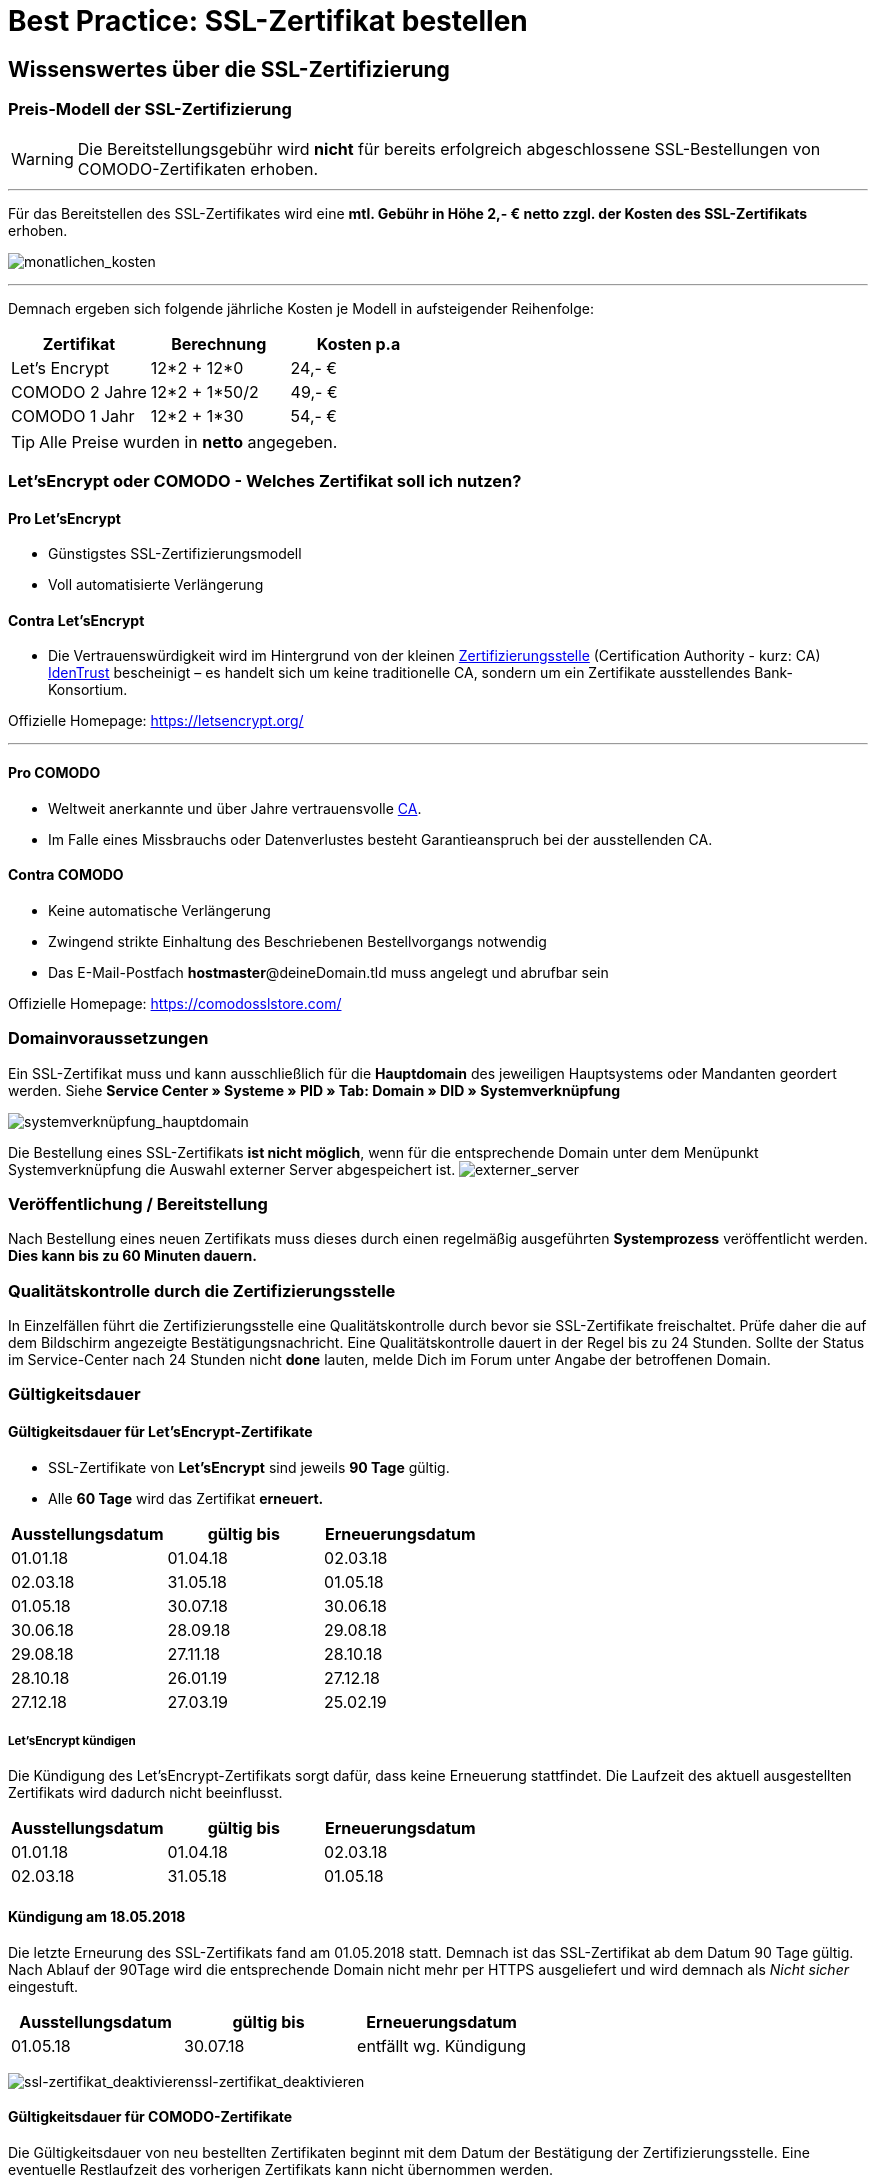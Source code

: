 = Best Practice: SSL-Zertifikat bestellen
:lang: de
:keywords: SSL, Let's_Encrypt, let's_enrypt, Lets_Encrypt, lets_encrypt, COMODO, comodo
:position: 1

== Wissenswertes über die SSL-Zertifizierung

=== Preis-Modell der SSL-Zertifizierung

WARNING: Die Bereitstellungsgebühr wird *nicht* für bereits erfolgreich abgeschlossene SSL-Bestellungen von COMODO-Zertifikaten erhoben.

''''

Für das Bereitstellen des SSL-Zertifikates wird eine *mtl. Gebühr in Höhe 2,- € netto zzgl. der Kosten des SSL-Zertifikats* erhoben.

image:assets/monatlichen_kosten.png[monatlichen_kosten]

''''

Demnach ergeben sich folgende jährliche Kosten je Modell in aufsteigender Reihenfolge:

[options="header,footer"]
|============================================
|Zertifikat     |Berechnung     | Kosten p.a
|Let's Encrypt  | 12*2 + 12*0   | 24,- €
|COMODO 2 Jahre | 12*2 + 1*50/2 | 49,- €
|COMODO 1 Jahr  | 12*2 + 1*30   | 54,- €
|============================================

TIP: Alle Preise wurden in *netto* angegeben.

=== Let’sEncrypt oder COMODO - Welches Zertifikat soll ich nutzen?

==== Pro Let’sEncrypt
* Günstigstes SSL-Zertifizierungsmodell
* Voll automatisierte Verlängerung

==== Contra Let’sEncrypt
* Die Vertrauenswürdigkeit wird im Hintergrund von der kleinen link:https://de.wikipedia.org/wiki/Zertifizierungsstelle[Zertifizierungsstelle]  (Certification Authority - kurz: CA) link:https://www.identrust.com[IdenTrust] bescheinigt – es handelt sich um keine traditionelle CA, sondern um ein Zertifikate ausstellendes Bank-Konsortium.

Offizielle Homepage: https://letsencrypt.org/

'''

==== Pro COMODO
* Weltweit anerkannte und über Jahre vertrauensvolle link:https://de.wikipedia.org/wiki/Zertifizierungsstelle[CA].
* Im Falle eines Missbrauchs oder Datenverlustes besteht Garantieanspruch bei der ausstellenden CA.

==== Contra COMODO
* Keine automatische Verlängerung
* Zwingend strikte Einhaltung des Beschriebenen Bestellvorgangs notwendig
* Das E-Mail-Postfach *hostmaster*@deineDomain.tld muss angelegt und abrufbar sein

Offizielle Homepage: https://comodosslstore.com/

=== Domainvoraussetzungen
Ein SSL-Zertifikat muss und kann ausschließlich für die *Hauptdomain* des jeweiligen Hauptsystems oder Mandanten geordert werden.
Siehe *Service Center » Systeme » PID » Tab: Domain » DID » Systemverknüpfung*

image:assets/systemverknüpfung_hauptdomain.png[systemverknüpfung_hauptdomain]

Die Bestellung eines SSL-Zertifikats *ist nicht möglich*, wenn für die entsprechende Domain unter dem Menüpunkt Systemverknüpfung die Auswahl externer Server abgespeichert ist.
image:assets/externer_server.png[externer_server]

=== Veröffentlichung / Bereitstellung
Nach Bestellung eines neuen Zertifikats muss dieses durch einen regelmäßig ausgeführten *Systemprozess* veröffentlicht werden. *Dies kann bis zu 60 Minuten dauern.*

=== Qualitätskontrolle durch die Zertifizierungsstelle
In Einzelfällen führt die Zertifizierungsstelle eine Qualitätskontrolle durch bevor sie SSL-Zertifikate freischaltet. Prüfe daher die auf dem Bildschirm angezeigte Bestätigungsnachricht. Eine Qualitätskontrolle dauert in der Regel bis zu 24 Stunden. Sollte der Status im Service-Center nach 24 Stunden nicht *done* lauten, melde Dich im Forum unter Angabe der betroffenen Domain.

=== Gültigkeitsdauer

==== Gültigkeitsdauer für Let’sEncrypt-Zertifikate
* SSL-Zertifikate von *Let’sEncrypt* sind jeweils *90 Tage* gültig.
* Alle *60 Tage* wird das Zertifikat *erneuert.*

[options="header,footer"]
|============================================
|Ausstellungsdatum  |gültig bis | Erneuerungsdatum
|01.01.18           | 01.04.18  | 02.03.18
|02.03.18           | 31.05.18  | 01.05.18
|01.05.18           | 30.07.18  | 30.06.18
|30.06.18           | 28.09.18   | 29.08.18
|29.08.18           | 27.11.18	| 28.10.18
|28.10.18           | 26.01.19	| 27.12.18
|27.12.18           | 27.03.19	| 25.02.19
|============================================

===== Let’sEncrypt kündigen
Die Kündigung des Let’sEncrypt-Zertifikats sorgt dafür, dass keine Erneuerung stattfindet.
Die Laufzeit des aktuell ausgestellten Zertifikats wird dadurch nicht beeinflusst.

[options="header,footer"]
|============================================
|Ausstellungsdatum  |gültig bis | Erneuerungsdatum
|01.01.18           | 01.04.18  | 02.03.18
|02.03.18           | 31.05.18  | 01.05.18
|============================================

==== Kündigung am 18.05.2018
Die letzte Erneurung des SSL-Zertifikats fand am 01.05.2018 statt. Demnach ist das SSL-Zertifikat ab dem Datum 90 Tage gültig. Nach Ablauf der 90Tage wird die entsprechende Domain nicht mehr per HTTPS ausgeliefert und wird demnach als _Nicht sicher_ eingestuft.

[options="header,footer"]
|============================================
|Ausstellungsdatum  |gültig bis | Erneuerungsdatum
|01.05.18           | 30.07.18  | entfällt wg. Kündigung
|============================================

image:assets/ssl-zertifikat_deaktivieren.png[ssl-zertifikat_deaktivieren]ssl-zertifikat_deaktivieren

==== Gültigkeitsdauer für COMODO-Zertifikate
Die Gültigkeitsdauer von neu bestellten Zertifikaten beginnt mit dem Datum der Bestätigung der Zertifizierungsstelle. Eine eventuelle Restlaufzeit des vorherigen Zertifikats kann nicht übernommen werden.

Die Laufzeit des SSL-Zertifikats wird während des Bestellprozesses zur Auswahl gestellt:

* 1 Jahr
* 2 Jahre

=== Verlängerung des SSL-Zertifikats

==== Verlängerung für Let’sEncrypt-Zertifikate
Die Verlängerung der Let’sEncrypt-SSL-Zertifikate findet vollautomatisch statt, bis es im Service-Center durch das Entfernen des Hakens gekündigt wird.

==== Verlängerung für COMODO-Zertifikate
Ein von COMODO ausgestelltes SSL-Zertifikat verlängert sich *nicht automatisch*
→ Es muss nach Ende der Laufzeit (mindestens 1 Jahr) neu geordert werden.

14 Tage vor offiziellem Ablaufdatum des Zertifikats (siehe Service-Center) wird eine Erinnerungs-E-Mail an die Hostmaster-Adresse gesendet.

Zusätzlich besteht die Möglichkeit, sich per E-Mail erinnern zu lassen. Eine kostenfreie Möglichkeit stellt der Dienst http://letsmonitor.org/ dar.

=== Gekündigte Domains und Testdomains
Für bereits *_gekündigte_* Domains sowie für *_Startup-Domains_* bzw. *_Test-Subdomains_* (d.h. Domains mit den Bestandteilen _plenty-test-drive.eu, plentymarkets-x1.com, plentymarkets-cloud01/02.com_ etc.,) können *_keine SSL-Zertifikate bestellt werden_*.

=== Domainvalidierte /-bezogene Zertifikate
SSL-Zertifikate sind domaingebunden. Das bedeutet, dass beispielsweise bei Umstellung der Hauptdomain das aktuelle Zertifikat _inaktiv_ geschaltet wird, da eine neue Hauptdomain ohne bestelltes Zertifikat vorliegt.
Inaktiv bedeutet nicht gelöscht - Sollte die Hauptdomain erneut auf die Domain umgestellt werden, die bereits ein SSL-Zertifikat besaß, kann dieses im Service Center wieder aktiviert werden, sofern das SSL-Zertifikat noch gültig ist.

=== Domainumzug, PKI, SSL-Zertifikat verschieben / transferieren
SSL-Zertifikate können bei einem Domainumzug zu plentymarkets *nicht* mitgenommen werden. Aufgrund der technischen Gegebenheiten ist die Bestellung nur innerhalb unserer link:https://de.wikipedia.org/wiki/Public-Key-Infrastruktur[Public-Key-Infrastruktur] möglich.

Dies gilt für *_beide Richtungen_*. Sowohl von *_extern zu plentymarkets_* als auch von *_plentymarkets zu extern_*. Ein über plentymarkets gebuchtes SSL-Zertifikat muss *_systemnah_* liegen und kann bei einem Domaintransfer nicht mitgenommen werden. Ein Export der Zertifikatsdaten (geheimer Private-Key) ist *nicht* möglich. Auch ein “Transfer” eines SSL-Zertifikats von einer Domain(-ID) auf eine andere ist nicht möglich (siehe Punkt <<Veröffentlichung / Bereitstellung>>).

CAUTION: Um die gewünschte Domain mit einem gültigen SSL-Zertifikat auszuliefern, siehe ab <<Schritt für Schritt zum SSL-Zertifikat>>

=== Wildcard-Zertifikate
Das Ausstellen von sogenannten Wildcard-SSL-Zertifikaten ist in unserer Infrastruktur nicht möglich.

== Schritt für Schritt zum SSL-Zertifikat

=== SSL-Zertifikat von Let’sEncrypt

==== Wie gelange ich zum Bestellvorgang?
Logge Dich über dein Backend oder den folgenden Link in Dein Service-Center ein: https://www.plentymarkets.eu/my-account/

Für den Login benötigst Du die E-Mail-Adresse, die Du auf Deiner Rechnung findest und das dazugehörige Passwort. Wenn Du das Passwort nicht (mehr) kennst, benutze die Funktion zum Zurücksetzen des Passworts.

==== Wie bestelle ich erfolgreich ein SSL-Zertifikat von Let’sEncrypt?


IMPORTANT: *ACHTUNG* +
Es ist zwingend notwendig, dass die DNS-Einstellungen der Domain, für die das SSL-Zertifikat bestellt werden soll, den Angaben in Deinem Service-Center entsprechen - siehe auch link:https://forum.plentymarkets.com/t/selbsthilfe-bei-dns-problemen-wie-hinterlege-ich-korrekte-dns-einstellungen/65559[Selbsthilfe bei DNS-Problemen / Wie hinterlege ich korrekte DNS-Einstellungen].

image:assets/ssl-zertifikat_bestellen.png[ssl-zertifikat_bestellen]

=== SSL-Zertifikat von COMODO

==== Wie gelange ich zum Bestellvorgang?
Vor der Bestellung eines SSL-Zertifikates muss die E-Mail-Adresse *hostmaster*@*deineDomain.tld* angelegt werden, falls dies noch nicht geschehen ist. An diese Adresse werden die beiden im nachfolgenden Schritt beschriebenen E-Mails im Anschluss an die Bestellung versendet.

''''

*WICHTIG:*
Falls eine Weiterleitung für die o.g. Email-Adresse eingerichtet wurde, sollte diese vorübergehend deaktiviert werden, um den Erhalt der Emails gewährleisten zu können. Im Falle eines Kontos bei https://mailbox.org

''''
image:assets/mailbox_postfach_erstellen.png[mailbox_postfach_erstellen]

Um E-Mail-Konten im plentymarkets-Backend anlegen zu können, muss zunächst der E-Mail-Provider auf https://mailbox.org gewechselt werden, *oder* die Anlage des Postfachs hostmaster@deineDomain.de bei einem Mailprovider Deiner Wahl getätigt werden.
Wie dieses Postfach eingerichtet wird haben wir hier erklärt: link:https://forum.plentymarkets.com/t/umzug-zu-mailbox-org-leitfaden/25678[Umzug zu mailbox.org - Leitfaden]

Anschließend loggen wir uns *über das plenty-Backend* ins Service-Center ein:
*Start » plentymarkets-Konto » Service-Center*

image:assets/backend_service-center.png[backend_service-center]

==== Wie bestelle ich erfolgreich ein SSL-Zertifikat von COMODO?

[IMPORTANT:]
====
*WICHTIG UND UNBEDINGT BEACHTEN:*
Während des gesamten Bestellprozesses muss man mit ein und demselben Browser im Service-Center eingeloggt bleiben. Erst *nachdem der Vorgang komplett* abgeschlossen wurde, kann man sich ausloggen!
====

Nun kann der eigentliche Bestellvorgang starten. Man öffnet nun das System und die gewünschte Hauptdomain.
image:assets/comodo_bestellen_service-center.png[comodo_bestellen_service-center]

Der folgende Dialog erscheint:
image:assets/comodo_bestellen_service-center_bestaetigen.png[comodo_bestellen_service-center_bestaetigen]

Nach dem Klick auf *“Bestellung fortsetzen”* wird die erste Validierungsmail versendet:
image:assets/ssl_email_versendet.png[ssl_email_versendet]

''''
In dieser Email befindet sich ein Bestätigungslink. Nach dem Anklicken dieses Links wird man automatisch ins Service-Center eingeloggt und zur Domain weitergeleitet.

TIP: *Mögliche Fehlerquellen* +
1. _Beim Klicken auf den Link wird ein anderer Browser geöffnet als der, den ich sonst immer verwende._
*Lösung:* Führe den gesamten Bestellvorgang erneut mit dem Browser aus, der sich beim Anklicken des Bestätigungslinks geöffnet hat.

_Beim Klicken auf den Link werde ich nicht automatisch ins Service-Center eingeloggt und zur Domain weitergeleitet._
*Lösung:* Es kann passieren, dass Du nach einer gewissen Zeit automatisch wegen Inaktivität ausgeloggt wirst. Logge Dich vorsichtshalber *vor* dem Anklicken des Links noch einmal im Service-Center ein. Weiterhin ist es ratsam ein mal den gesamten *Browsercache* und alle *Cookies* zu *löschen* gem. Punkt <<Was kann bei der Bestellung schiefgehen?>> in der nachfolgenden Anleitung: link:https://forum.plentymarkets.com/t/loeschen-des-lokalen-dns-cache/64288[Löschen des lokalen DNS-Cache]


==== Der erfolgreiche Abschluss der Bestellung und die Validierung durch den SSL-Provider
Nach Betätigung des Links in der von plentymarkets verschickten Bestätigungsmail wird man automatisch eingeloggt und zur Domain weitergeleitet.

Hier muss die gewünschte Laufzeit des Zertifikats (1 Jahr / 2 Jahre) ausgesucht und der Button
image:assets/button_ssl_bestellen.png[button_ssl_bestellen]
betätigt werden.

image:assets/ssl-zertifikat_bestellen_auswahl.png[ssl-zertifikat_bestellen_auswahl]

Daraufhin erscheint folgende Meldung:

image:assets/ssl-zertifikat_bestellt.png[ssl-zertifikat_bestellt]

''''

Im Anschluss sendet die Zertifizierungsstelle (COMODO) eine *zweite* E-Mail an *hostmaster@deineDomain.de*.
In dieser E-Mail sind die Bestellinformationen zusammengefasst und der darin enthaltene Link mit der Bezeichnung _here_ muss angeklickt werden (*beachte die in <<Was kann bei der Bestellung schiefgehen?>> beschriebenen möglichen Fehlerquellen*).
Folge den Anweisung des Bildes.

image:assets/ssl-zertifikat_email_comodo.png[ssl-zertifikat_email_comodo]

Man wird auf die Bestätigungsseite der Zertifizierungsstelle geleitet:

image:assets/ssl-zertifikat_comodo_key.png[ssl-zertifikat_comodo_key]

Durch das Einfügen des Codes aus der E-Mail und per Klick auf *Next >* wird die Bestellung finalisiert.

IMPORTANT: Beide E-Mails müssen unbedingt bestätigt werden!

Sobald der Status im Service-Center *done* lautet, ist der Vorgang abgeschlossen und die Domain wird nach dem nächsten Systemprozess über *HTTPS* sicher ausgeliefert.

image:assets/ssl-zertifikat_status_done.png[ssl-zertifikat_status_done]

== Was kann bei der Bestellung schiefgehen?

=== Wieso bekomme ich keine erste und/oder zweite Bestätigungsmail?
* Das Postfach hostmaster@deineDomain.tld wurde nicht angelegt bzw. ist nicht erreichbar
* Überprüfe, ob eine Weiterleitung für das Postfach hostmaster@deineDomain.tld eingerichtet wurde und deaktiviere diese (vorübergehend).
* Überprüfe Deinen Spam-Ordner
* Die *zweite* Validierungsmail vom SSL-Provider wird erst *nach* Auswahl des Zertifikats versendet
* Die Bestätigungslinks wurden nicht im selben Browser bestätigt, oder die Sitzung wurde beendet.

.Mögliche Fehlerquellen
****
_Beim Klicken auf den Link wird ein anderer Browser geöffnet als der, den ich sonst immer verwende._ +
*Lösung:* Führe den gesamten Bestellvorgang erneut mit dem Browser aus, der sich beim Anklicken des Bestätigungslinks geöffnet hat. +

_Beim Klicken auf den Link werde ich nicht automatisch ins Service-Center eingeloggt und zur Domain weitergeleitet._ +
*Lösung:* Es kann passieren, dass Du nach einer gewissen Zeit automatisch wegen Inaktivität ausgeloggt wirst. Logge Dich vorsichtshalber *vor* dem Anklicken des Links noch einmal im Service-Center ein. Weiterhin ist es ratsam ein mal den gesamten *Browsercache* und alle *Cookies* zu *löschen* gem. Punkt <<Was kann bei der Bestellung schiefgehen?>> in der nachfolgenden Anleitung: link:https://forum.plentymarkets.com/t/loeschen-des-lokalen-dns-cache/64288[Löschen des lokalen DNS-Cache]
****

=== Wieso lautet der Status im Service-Center “ordered”?
Der im Service-Center benannte Status *ordered* bedeutet, dass die erste Validierungsmail erfolgreich bestätigt wurde. Nach dem Klick auf den Button `Jetzt bestellen` wechselt der Status zu “ordered”. Der Status bleibt so lange auf “ordered”, bis die zweite Validierungsmail erfolgreich bestätigt wurde.
Sollte das E-Mail-Konto korrekt eingerichtet sein und sich die zweite E-Mail weder im Posteingang, noch im Spam-Ordner befinden, melde Dich im nachfolgenden Thread und bitte um die erneute Einleitung zum Versand der *zweiten* Validierungsmail: link:https://forum.plentymarkets.com/t/ssl-status-ordered-2-mail-kommt-nicht/64536[Bestellung SSL - Status “ordered”, 2. Mail kommt nicht]

Erst, nachdem die zweite Validierungsmail erfolgreich bestätigt wurde, wird der Status auf done aktualisiert und die Bestellung war erfolgreich.

=== Wieso lautet der Status im Service-Center “cancelled”?
Nach spätestens 4 Wochen sind die Validierungsmails ungültig und können nicht mehr bestätigt werden. Der Status wird vom Provider auf *cancelled* gesetzt.
Sofern diese Frist nicht eingehalten wurde, kann im Falle einer Kontobelastung der Support im Forum kontaktiert werden. Das bereits bezahlte, aber nicht final bestätigte Zertifikat, wird gutgeschrieben.

Der Bestellvorgang muss erneut durchgeführt werden.

== Häufig gestellte Fragen (FAQ)

[options="header,footer"]
|============================================
|*Frage*: +
*Ich habe LetsEncrypt bereits vor mehreren Stunden bestellt, meine Seite wird aber noch immer nicht als sicher eingestuft - Was kann ich machen?*
|*Antwort (Option 1):* +
Nachdem die Bestellung im Service-Center der Status “done” erhalten hat muss der lokale Browser-Cache geleert werden (link:https://forum.plentymarkets.com/t/loeschen-des-lokalen-dns-cache/64288[Löschen des lokalen Browser- und/oder DNS-Cache]), damit das zwischengespeicherte Zertifikat aktualisiert wird.
|*Antwort (Option 2):* +
Evtl. liegt bei der Erreichbarkeit Deiner Domain ein Problem vor und das Zertifikat kann deswegen nicht korrekt ausgeliefert werden. Du kannst auf der nachfolgenden Seite prüfen, ob eine Installation von LetsEncrypt für Deine Domain möglich ist: https://letsdebug.net/ >> *Validation method: HTTP-01*. Falls dort eine Fehlermeldung ausgegeben wird kannst Du uns diese gern im Forum mitteilen, damit wir den Sachverhalt prüfen können.
|============================================

[options="header,footer"]
|============================================
|*Frage*: +
*Ich möchte von COMODO auf LetsEncrypt umsteigen - was ist zu beachten?*
|*Antwort:* +
Im Falle einer Bestellung von Let’sEncrypt bei einem bereits aktiven SSL-Zertifikat von COMODO (alias RapidSSL), wird das COMODO-Zertifikat durch das von Let’sEncrypt ersetzt! Das “alte” Zertifikat wird jedoch nicht gelöscht, sondern auf inaktiv geschaltet. Eine Reaktivierung innerhalb des Gültigkeitszeitraums ist durch @plenty-Cloud möglich. Es kann sein, dass die Domain für maximal 1h als “nicht sicher” eingestuft wird, wenn das LetsEncrypt-Zertifikat gerade erst bestellt wurde, da dies nach der Bestellung angefordert, generiert und installiert werden muss. Nachdem die Bestellung im Service-Center der Status “done” erhalten hat muss der lokale Browser-Cache geleert werden, damit das zwischengespeicherte Zertifikat aktualisiert wird.
|============================================
